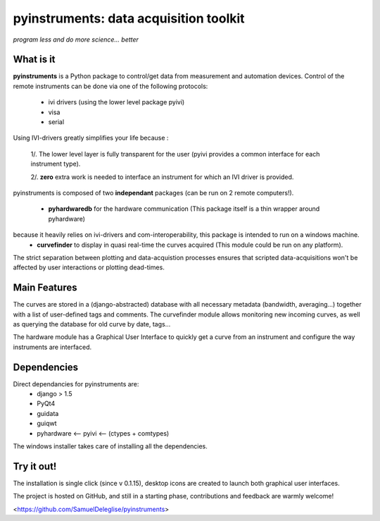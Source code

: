 
=============================================
pyinstruments: data acquisition toolkit
=============================================

*program less and do more science... better*


What is it
==========

**pyinstruments** is a Python package to control/get data from measurement and
automation devices. Control of the remote instruments can be done via one of 
the following protocols:
  
  - ivi drivers (using the lower level package pyivi)
  - visa
  - serial

Using IVI-drivers greatly simplifies your life because :

  1/. The lower level layer is fully transparent for the user (pyivi provides a common interface for each instrument type).
  
  2/. **zero** extra work is needed to interface an instrument for which an IVI driver is provided.

pyinstruments is composed of two **independant** packages (can be run on 2 remote computers!).

  - **pyhardwaredb** for the hardware communication (This package itself is a thin wrapper around pyhardware)
because it heavily relies on ivi-drivers and com-interoperability, this package is intended to run on a windows machine.
  - **curvefinder** to display in quasi real-time the curves acquired (This module could be run on any platform).

The strict separation between plotting and data-acquistion processes ensures that scripted data-acquisitions won't be affected by user interactions or plotting dead-times.


Main Features
=============

The curves are stored in a (django-abstracted) database with all necessary metadata 
(bandwidth, averaging...) together with a list of user-defined tags and comments. 
The curvefinder module allows monitoring new incoming curves, as well as querying
the database for old curve by date, tags...

The hardware module has a Graphical User Interface to quickly get a curve from an instrument and configure the way instruments are interfaced.

Dependencies
============

Direct dependancies for pyinstruments are:
  - django > 1.5
  - PyQt4
  - guidata
  - guiqwt
  - pyhardware <-- pyivi <-- (ctypes + comtypes)

The windows installer takes care of installing all the dependencies.


Try it out!
===========

The installation is single click (since v 0.1.15), desktop icons are created 
to launch both graphical user interfaces.

The project is hosted on GitHub, and still in a starting phase, contributions and feedback
are warmly welcome!

<https://github.com/SamuelDeleglise/pyinstruments>